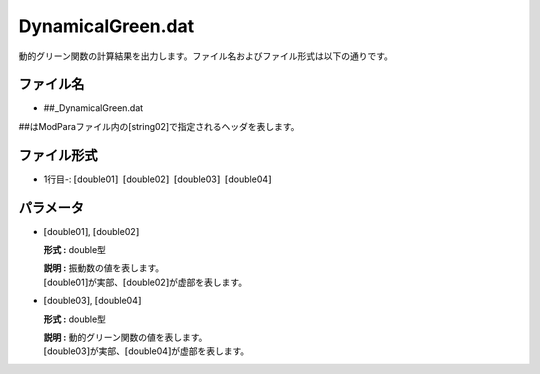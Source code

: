 .. highlight:: none

.. _Subsec:dynamicalG:

DynamicalGreen.dat
~~~~~~~~~~~~~~~~~~

動的グリーン関数の計算結果を出力します。ファイル名およびファイル形式は以下の通りです。

ファイル名
^^^^^^^^^^

-  ##\_DynamicalGreen.dat

##はModParaファイル内の[string02]で指定されるヘッダを表します。

ファイル形式
^^^^^^^^^^^^

-  1行目-:
   :math:`[`\ double01\ :math:`]`  :math:`[`\ double02\ :math:`]`  :math:`[`\ double03\ :math:`]`  :math:`[`\ double04\ :math:`]`

パラメータ
^^^^^^^^^^

-  :math:`[`\ double01\ :math:`]`, :math:`[`\ double02\ :math:`]`

   **形式 :** double型

   | **説明 :** 振動数の値を表します。
   | :math:`[`\ double01\ :math:`]`\ が実部、\ :math:`[`\ double02\ :math:`]`\ が虚部を表します。

-  :math:`[`\ double03\ :math:`]`, :math:`[`\ double04\ :math:`]`

   **形式 :** double型

   | **説明 :** 動的グリーン関数の値を表します。
   | :math:`[`\ double03\ :math:`]`\ が実部、\ :math:`[`\ double04\ :math:`]`\ が虚部を表します。

.. raw:: latex

   \newpage